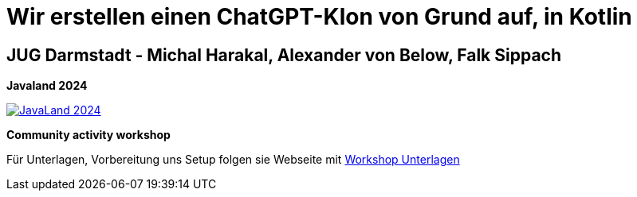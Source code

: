 = Wir erstellen einen ChatGPT-Klon von Grund auf, in Kotlin

== JUG Darmstadt - Michal Harakal, Alexander von Below, Falk Sippach

*Javaland 2024*

image:https://www.javaland.eu/fileadmin/Event/JavaLand/Banner/2024/JavaLand_2024-Banner-512x256-Ich_bin_dabei.jpg[JavaLand 2024,link=https://meine.doag.org/events/javaland/2024/agenda/#agendaId.4078]

*Community activity workshop*

Für Unterlagen, Vorbereitung uns Setup folgen sie Webseite mit
https://michalharakal.github.io/KPTChat/kgpt/index.html[Workshop Unterlagen]
